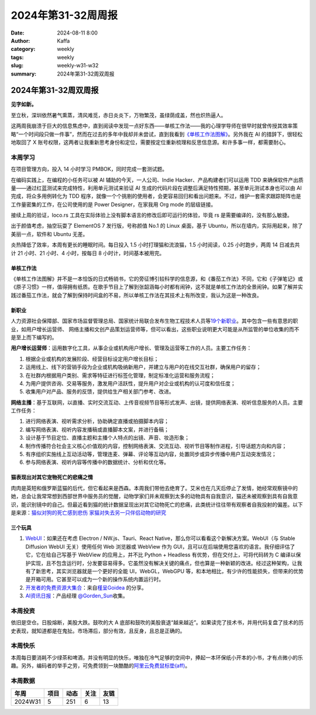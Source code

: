 2024年第31-32周周报
##################################################

:date: 2024-08-11 8:00
:author: Kaffa
:category: weekly
:tags: weekly
:slug: weekly-w31-w32
:summary: 2024年第31-32周双周报

2024年第31-32周双周报
============================================

**见字如新。**

至立秋，深圳依然暑气熏蒸，清风难觅，赤日炎炎下，万物繁茂，虽绿荫成盖，然也炽热逼人。

这两周我崩溃于巨大的信息焦虑中，直到阅读中发现一点好东西——单核工作法——我的心理学导师在很早时就曾传授其效率策略“一个时间段只做一件事”，然而在过去的多年中我却并未尝试，直到我看到\ `《单核工作法图解》 <https://book.douban.com/subject/27177909/>`_\ 。另外我在 AI 的措辞下，很轻松地取回了 X 账号权限，这两者让我重新思考身份和定位，需要按定位重新梳理和反思信息源。和许多事一样，都需要耐心。

本周学习
----------

在项目管理方向，投入 14 小时学习 PMBOK，同时完成一套测试题。

在编码实践上，在编程的小任务可以被 AI 辅助的今天，一人公司、Indie Hacker、产品构建者们可以运用 TDD 来确保软件产出质量——通过红蓝测试来完成特性，利用单元测试来验证 AI 生成的代码片段在调整后满足特性预期，甚至单元测试本身也可以由 AI 完成，将众多用例转化为 TDD 程序，就像一个个挑剔的使用者，会更容易回归和看出问题来。不过，维护一套需求跟踪矩阵也是工作量密集的工作，在公司使用的是 Power Designer，在家我用 Org mode 的层级链接。

接续上周的验证，loco.rs 工具在实际体验上没有脚本语言的修改后即可运行的体验，毕竟 rs 是需要编译的，没有那么敏捷。

出于颜值考虑，抽空玩耍了 ElementOS 7 发行版，号称颜值 No.1 的 Linux 桌面，基于 Ubuntu，所以在墙内，实际用起来，除了美丽一点，软件和 Ubuntu 无差。

炎热降低了效率，本周有更长的睡眠时间。每日投入 1.5 小时打理猫和流浪猫，1.5 小时阅读，0.25 小时跑步，两周 14 日减去共计 21 小时、21 小时、4 小时，按每日 8 小时计，时间基本被用完。

单核工作法
^^^^^^^^^^^^^^^^^^^^

《单核工作法图解》并不是一本恰饭的日式畅销书，它的旁征博引较科学的信息源，和《番茄工作法》不同，它和《子弹笔记》或《原子习惯》一样，值得拥有纸质。在歌手节目上了解到张韶涵每小时都有闹钟，这不就是单核工作法的全景闹钟。如果了解并实践过番茄工作法，就会了解到保持时间盒的不易，所以单核工作法在其技术上有所改变，我认为这是一种改良。

新职业
^^^^^^^^^^^^^^^^^^^^

人力资源社会保障部、国家市场监督管理总局、国家统计局联合发布生物工程技术人员等\ `19个新职业 <https://www.mohrss.gov.cn/xxgk2020/fdzdgknr/rcrs_4225/jnrc/202407/t20240731_523268.html>`_\ 。其中包含一些有意思的职业，如用户增长运营师、 网络主播和文创产品策划运营师等，但可以看出，这些职业说明更大可能是从所监管的单位收集的而不是至上而下编写的。

**用户增长运营师**\ ：运用数字化工具，从事企业或机构用户增长、管理及运营等工作的人员。主要工作任务：

1. 根据企业或机构的发展阶段、经营目标设定用户增长目标；
2. 运用线上、线下的营销手段为企业或机构吸纳新用户，并建立与用户的在线交互社群，确保用户的留存；
3. 在社群内根据用户类别、需求等特征进行标签化管理，制定标准化运营和服务流程；
4. 为用户提供咨询、交易等服务，激发用户活跃性，提升用户对企业或机构的认可度和信任度；
5. 收集用户对产品、服务的反馈，提供给生产相关部门参考、改进。

**网络主播**\ ：基于互联网，以直播、实时交流互动、上传音视频节目等形式发声、出镜，提供网络表演、视听信息服务的人员。主要工作任务：

1. 进行网络表演、视听需求分析，协助确定直播或拍摄脚本内容；
2. 编写网络表演、视听内容发播稿或直播脚本文案，并进行备稿；
3. 设计基于节目定位、直播主题和主播个人特点的出镜、声音、妆造形象；
4. 制作传播符合社会主义核心价值观的内容，控制网络表演、交流互动、视听节目等制作进程，引导话题方向和内容；
5. 有序组织实施线上互动活动等，管理连麦、弹幕、评论等互动内容，处置同步或异步传播中用户互动突发情况；
6. 参与网络表演、视听内容等传播中的数据统计、分析和优化等。


猫表现出对其它宠物死亡的悲痛之情
^^^^^^^^^^^^^^^^^^^^^^^^^^^^^^^^^^^^^^^^

肉肉是英短和俄罗斯蓝猫的后代，但它看起来是西森。本周我们带他去绝育了。艾米也在几天后停止了发情，她经常观察镜中的她，总会让我常常想到西部世界中服务员的觉醒，动物学家们并未观察到太多的动物具有自我意识，猫还未被观察到具有自我意识，能识别镜中的自己。但最近看到猫的统计数据呈现出对其它动物死亡的悲痛，此类统计往往带有观察者自我投射的偏差。以下是来源：`猫似对狗的死亡感到悲伤 <https://www.theguardian.com/science/article/2024/aug/07/cats-appear-to-grieve-death-of-fellow-pets-even-dogs-study-finds>`_ `家猫对失去另一只伴侣动物的研究 <https://www.sciencedirect.com/science/article/abs/pii/S016815912400203X>`_


三个玩具
^^^^^^^^^^^^^^^^^^^^

1. `WebUI <https://webui.me/>`_\ ：如果还在考虑 Electron / NW.js、Tauri、React Native，那么你可以看看这个新解决方案。WebUI（与 Stable Diffusion WebUI 无关）使用任何 Web 浏览器或 WebView 作为 GUI，且可以在后端使用您喜欢的语言。我仔细评估了它，它在给自己写基于 WebView 的应用上，并不比 Python + Headless 有优势，但在交付上，可将代码转为 C 编译以保护实现，且不包含运行时，分发要容易得多。它虽然没有解决关键的痛点，但也算是一种新颖的改进。经过这种架构，让我有了新思考，其实浏览器就是一个更好的全能 UI，WebGL，WebGPU 等，和本地相比，有少许的性能损失，但带来的优势是开箱可用。它甚至可以成为一个新的操作系统内置运行时。

2. `开发者的免费资源大集合 <https://free-for.dev/>`_\ ：来自\ `槿呈Goidea <https://xiaobot.net/p/ywkh?refer=20ca5446-77f3-4250-b173-511673f42818>`_ 的分享。

3. `AI资讯日报 <https://gorden-sun.notion.site/527689cd2b294e60912f040095e803c5?v=4f6cc12006c94f47aee4dc909511aeb5>`_\ ：\ 产品经理 `@Gorden_Sun <https://x.com/Gorden_Sun>`_\ 收集。


本周投资
----------

依旧是空仓。日股熔断，美股大跌。鼓吹的大 A 底部和鼓吹的美股衰退“越来越近”。如果读完了技术书，并用代码复盘了技术的历史表现，就知道都是在鬼扯。市场滞后，部分有效，且反身，且总是正确的。

本周快乐
----------

本周每日要消耗不少绿茶和啤酒，并没有明显的快乐，唯独在冷气足够的空间中，捧起一本环保纸小开本的小书，才有点微小的乐趣。另外，编码者的举手之劳，可免费领到一块酷酷的\ `阿里云免费鼠标垫(aff) <https://developer.aliyun.com/special/lingma/202407?taskCode=17368&recordId=1a9ea7a3f2c0cfb7550907a895155711>`_\ 。

本周数据
------------

========== ========== ========== ========== ==========
年周        项目       动态       关注       友链
========== ========== ========== ========== ==========
2024W31    5          251        6          13
========== ========== ========== ========== ==========


